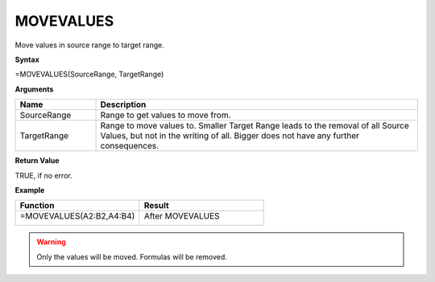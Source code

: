 .. |MOVEVALUES1| image:: /images/MOVEVALUES1.PNG
        :scale: 70%
.. |MOVEVALUES2| image:: /images/MOVEVALUES2.PNG
        :scale: 70%
.. role:: red
.. role:: blue

MOVEVALUES
-----------------------------

Move values in source range to target range. 

**Syntax**

=MOVEVALUES(SourceRange, TargetRange)

**Arguments**

.. list-table::
   :widths: 20 80
   :header-rows: 1

   * - Name
     - Description
   * - SourceRange
     - Range to get values to move from.
   * - TargetRange
     - Range to move values to. Smaller Target Range leads to the removal of all Source Values, but not in the writing of all. Bigger does not have any further consequences.

**Return Value**

TRUE, if no error.

**Example**

.. list-table::
   :widths: 50 50
   :header-rows: 1

   * - Function
     - Result
   * -  =MOVEVALUES(:blue:`A2:B2`,\ :red:`A4:B4`)
       
        |MOVEVALUES1|

       

     -  After MOVEVALUES
       
        |MOVEVALUES2|

     
.. warning:: Only the values will be moved. Formulas will be removed.

